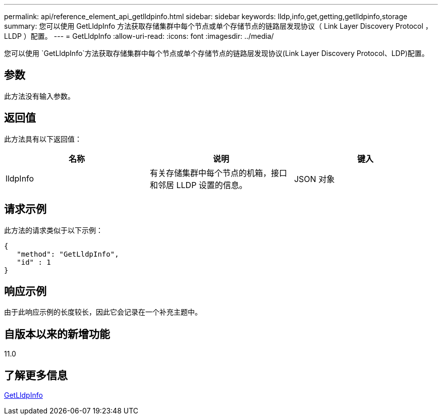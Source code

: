 ---
permalink: api/reference_element_api_getlldpinfo.html 
sidebar: sidebar 
keywords: lldp,info,get,getting,getlldpinfo,storage 
summary: 您可以使用 GetLldpInfo 方法获取存储集群中每个节点或单个存储节点的链路层发现协议（ Link Layer Discovery Protocol ， LLDP ）配置。 
---
= GetLldpInfo
:allow-uri-read: 
:icons: font
:imagesdir: ../media/


[role="lead"]
您可以使用 `GetLldpInfo`方法获取存储集群中每个节点或单个存储节点的链路层发现协议(Link Layer Discovery Protocol、LDP)配置。



== 参数

此方法没有输入参数。



== 返回值

此方法具有以下返回值：

|===
| 名称 | 说明 | 键入 


 a| 
lldpInfo
 a| 
有关存储集群中每个节点的机箱，接口和邻居 LLDP 设置的信息。
 a| 
JSON 对象

|===


== 请求示例

此方法的请求类似于以下示例：

[listing]
----
{
   "method": "GetLldpInfo",
   "id" : 1
}
----


== 响应示例

由于此响应示例的长度较长，因此它会记录在一个补充主题中。



== 自版本以来的新增功能

11.0



== 了解更多信息

xref:reference_element_api_response_example_getlldpinfo.adoc[GetLldpInfo]
